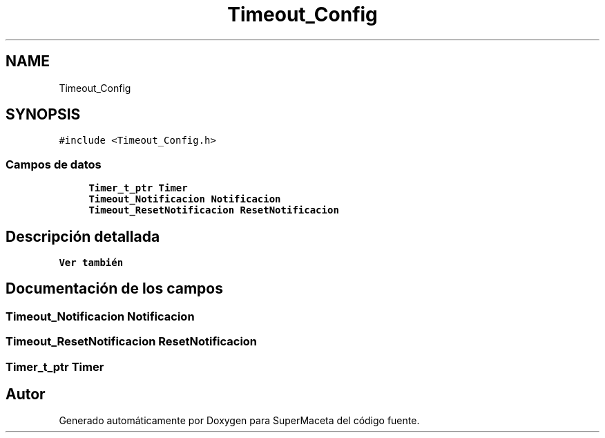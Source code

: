 .TH "Timeout_Config" 3 "Jueves, 23 de Septiembre de 2021" "Version 1" "SuperMaceta" \" -*- nroff -*-
.ad l
.nh
.SH NAME
Timeout_Config
.SH SYNOPSIS
.br
.PP
.PP
\fC#include <Timeout_Config\&.h>\fP
.SS "Campos de datos"

.in +1c
.ti -1c
.RI "\fBTimer_t_ptr\fP \fBTimer\fP"
.br
.ti -1c
.RI "\fBTimeout_Notificacion\fP \fBNotificacion\fP"
.br
.ti -1c
.RI "\fBTimeout_ResetNotificacion\fP \fBResetNotificacion\fP"
.br
.in -1c
.SH "Descripción detallada"
.PP 

.PP
\fBVer también\fP
.RS 4

.RE
.PP

.SH "Documentación de los campos"
.PP 
.SS "\fBTimeout_Notificacion\fP Notificacion"

.SS "\fBTimeout_ResetNotificacion\fP ResetNotificacion"

.SS "\fBTimer_t_ptr\fP \fBTimer\fP"


.SH "Autor"
.PP 
Generado automáticamente por Doxygen para SuperMaceta del código fuente\&.
